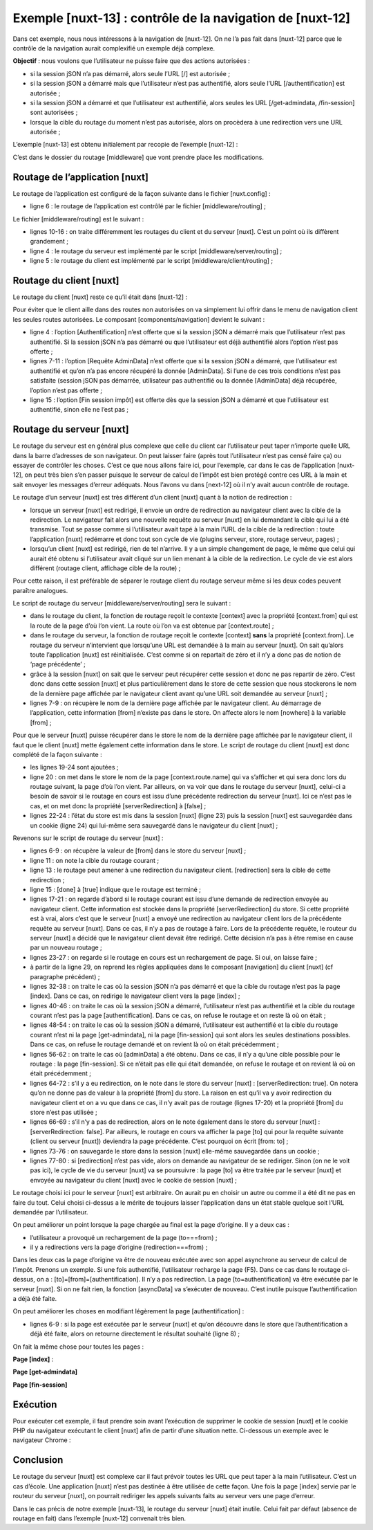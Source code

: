 Exemple [nuxt-13] : contrôle de la navigation de [nuxt-12]
==========================================================

Dans cet exemple, nous nous intéressons à la navigation de [nuxt-12]. On
ne l’a pas fait dans [nuxt-12] parce que le contrôle de la navigation
aurait complexifié un exemple déjà complexe.

**Objectif** : nous voulons que l’utilisateur ne puisse faire que des
actions autorisées :

-  si la session jSON n’a pas démarré, alors seule l’URL [/] est
   autorisée ;

-  si la session jSON a démarré mais que l’utilisateur n’est pas
   authentifié, alors seule l’URL [/authentification] est autorisée ;

-  si la session jSON a démarré et que l’utilisateur est authentifié,
   alors seules les URL [/get-admindata, /fin-session] sont autorisées ;

-  lorsque la cible du routage du moment n’est pas autorisée, alors on
   procèdera à une redirection vers une URL autorisée ;

L’exemple [nuxt-13] est obtenu initialement par recopie de l’exemple
[nuxt-12] :

|image0|

C’est dans le dossier du routage [middleware] que vont prendre place les
modifications.

Routage de l’application [nuxt]
-------------------------------

Le routage de l’application est configuré de la façon suivante dans le
fichier [nuxt.config] :

.. code-block:: javascript 
   :linenos:

   // routeur
     router: {
       // racine des URL de l'application
       base: '/nuxt-13/',
       // middleware de routage
       middleware: ['routing']
   },

-  ligne 6 : le routage de l’application est contrôlé par le fichier
   [middleware/routing] ;

Le fichier [middleware/routing] est le suivant :

.. code-block:: javascript 
   :linenos:

   /* eslint-disable no-console */

   // on importe les middleware du serveur et du client
   import serverRouting from './server/routing'
   import clientRouting from './client/routing'

   export default function(context) {
     // qui exécute ce code ?
     console.log('[middleware], process.server', process.server, ', process.client=', process.client)
     if (process.server) {
       // routage serveur
       serverRouting(context)
     } else {
       // routage client
       clientRouting(context)
     }
   }

-  lignes 10-16 : on traite différemment les routages du client et du
   serveur [nuxt]. C’est un point où ils diffèrent grandement ;

-  ligne 4 : le routage du serveur est implémenté par le script
   [middleware/server/routing] ;

-  ligne 5 : le routage du client est implémenté par le script
   [middleware/client/routing] ;

Routage du client [nuxt]
------------------------

Le routage du client [nuxt] reste ce qu’il était dans [nuxt-12] :

.. code-block:: javascript 
   :linenos:

   /* eslint-disable no-console */
   export default function(context) {
     // qui exécute ce code ?
     console.log('[middleware client], process.server', process.server, ', process.client=', process.client)
     // gestion du cookie de la session PHP dans le navigateur
     // le cookie de la session PHP du navigateur doit être identique à celui trouvé en session nuxt
     // l'acion [fin-session] reçoit un nouveau cookie PHP (serveur comme client nuxt)
     // si c'est le serveur qui le reçoit, le client doit le transmettre au navigateur
     // pour ses propres échanges avec le serveur PHP
     // on est ici dans un routing client

     // on récupère le cookie de la session PHP
     const phpSessionCookie = context.store.state.phpSessionCookie
     if (phpSessionCookie) {
       // s'il existe, on affecte le cookie de session PHP au navigateur
       document.cookie = phpSessionCookie
     }

     ...
   }

Pour éviter que le client aille dans des routes non autorisées on va
simplement lui offrir dans le menu de navigation client les seules
routes autorisées. Le composant [components/navigation] devient le
suivant :

.. code-block:: javascript 
   :linenos:

   <template>
     <!-- menu Bootstrap à trois options -->
     <b-nav vertical>
       <b-nav-item v-if="$store.state.jsonSessionStarted && !$store.state.userAuthenticated" to="/authentification" exact exact-active-class="active">
         Authentification
       </b-nav-item>
       <b-nav-item
         v-if="$store.state.jsonSessionStarted && $store.state.userAuthenticated && !$store.state.adminData"
         to="/get-admindata"
         exact
         exact-active-class="active"
       >
         Requête AdminData
       </b-nav-item>
       <b-nav-item v-if="$store.state.jsonSessionStarted && $store.state.userAuthenticated" to="/fin-session" exact exact-active-class="active">
         Fin session impôt
       </b-nav-item>
     </b-nav>
   </template>

-  ligne 4 : l’option [Authentification] n’est offerte que si la session
   jSON a démarré mais que l’utilisateur n’est pas authentifié. Si la
   session jSON n’a pas démarré ou que l’utilisateur est déjà
   authentifié alors l’option n’est pas offerte ;

-  lignes 7-11 : l’option [Requête AdminData] n’est offerte que si la
   session jSON a démarré, que l’utilisateur est authentifié et qu’on
   n’a pas encore récupéré la donnée [AdminData]. Si l’une de ces trois
   conditions n’est pas satisfaite (session jSON pas démarrée,
   utilisateur pas authentifié ou la donnée [AdminData] déjà récupérée,
   l’option n’est pas offerte ;

-  ligne 15 : l’option [Fin session impôt] est offerte dès que la
   session jSON a démarré et que l’utilisateur est authentifié, sinon
   elle ne l’est pas ;

Routage du serveur [nuxt]
-------------------------

Le routage du serveur est en général plus complexe que celle du client
car l’utilisateur peut taper n’importe quelle URL dans la barre
d’adresses de son navigateur. On peut laisser faire (après tout
l’utilisateur n’est pas censé faire ça) ou essayer de contrôler les
choses. C’est ce que nous allons faire ici, pour l’exemple, car dans le
cas de l’application [nuxt-12], on peut très bien s’en passer puisque le
serveur de calcul de l’impôt est bien protégé contre ces URL à la main
et sait envoyer les messages d’erreur adéquats. Nous l’avons vu dans
[next-12] où il n’y avait aucun contrôle de routage.

Le routage d’un serveur [nuxt] est très différent d’un client [nuxt]
quant à la notion de redirection :

-  lorsque un serveur [nuxt] est redirigé, il envoie un ordre de
   redirection au navigateur client avec la cible de la redirection. Le
   navigateur fait alors une nouvelle requête au serveur [nuxt] en lui
   demandant la cible qui lui a été transmise. Tout se passe comme si
   l’utilisateur avait tapé à la main l’URL de la cible de la
   redirection : toute l’application [nuxt] redémarre et donc tout son
   cycle de vie (plugins serveur, store, routage serveur, pages) ;

-  lorsqu’un client [nuxt] est redirigé, rien de tel n’arrive. Il y a un
   simple changement de page, le même que celui qui aurait été obtenu si
   l’utilisateur avait cliqué sur un lien menant à la cible de la
   redirection. Le cycle de vie est alors différent (routage client,
   affichage cible de la route) ;

Pour cette raison, il est préférable de séparer le routage client du
routage serveur même si les deux codes peuvent paraître analogues.

Le script de routage du serveur [middleware/server/routing] sera le
suivant :

.. code-block:: javascript 
   :linenos:

   /* eslint-disable no-console */
   export default function(context) {
     // qui exécute ce code ?
     console.log('[middleware server], process.server', process.server, ', process.client=', process.client)

     // on récupère quelques informations dans le store [nuxt]
     const store = context.store
     // d'où vient-on ?
     const from = store.state.from || 'nowhere'
     ...
   }

-  dans le routage du client, la fonction de routage reçoit le contexte
   [context] avec la propriété [context.from] qui est la route de la
   page d’où l’on vient. La route où l’on va est obtenue par
   [context.route] ;

-  dans le routage du serveur, la fonction de routage reçoit le contexte
   [context] **sans** la propriété [context.from]. Le routage du serveur
   n’intervient que lorsqu’une URL est demandée à la main au serveur
   [nuxt]. On sait qu’alors toute l’application [nuxt] est
   réinitialisée. C’est comme si on repartait de zéro et il n’y a donc
   pas de notion de ‘page précédente’ ;

-  grâce à la session [nuxt] on sait que le serveur peut récupérer cette
   session et donc ne pas repartir de zéro. C’est donc dans cette
   session [nuxt] et plus particulièrement dans le store de cette
   session que nous stockerons le nom de la dernière page affichée par
   le navigateur client avant qu’une URL soit demandée au serveur
   [nuxt] ;

-  lignes 7-9 : on récupère le nom de la dernière page affichée par le
   navigateur client. Au démarrage de l’application, cette information
   [from] n’existe pas dans le store. On affecte alors le nom [nowhere]
   à la variable [from] ;

Pour que le serveur [nuxt] puisse récupérer dans le store le nom de la
dernière page affichée par le navigateur client, il faut que le client
[nuxt] mette également cette information dans le store. Le script de
routage du client [nuxt] est donc complété de la façon suivante :

.. code-block:: javascript 
   :linenos:

   /* eslint-disable no-console */
   export default function(context) {
     // qui exécute ce code ?
     console.log('[middleware client], process.server', process.server, ', process.client=', process.client)
     // gestion du cookie de la session PHP dans le navigateur
     // le cookie de la session PHP du navigateur doit être identique à celui trouvé en session nuxt
     // l'acion [fin-session] reçoit un nouveau cookie PHP (serveur comme client nuxt)
     // si c'est le serveur qui le reçoit, le client doit le transmettre au navigateur
     // pour ses propres échanges avec le serveur PHP
     // on est ici dans un routing client

     // on récupère le cookie de la session PHP
     const phpSessionCookie = context.store.state.phpSessionCookie
     if (phpSessionCookie) {
       // s'il existe, on affecte le cookie de session PHP au navigateur
       document.cookie = phpSessionCookie
     }

     // on met dans la session le nom de la page où on va - pas de redirection serveur
     context.store.commit('replace', { serverRedirection: false, from: context.route.name })
     // on sauvegarde le store dans la session [nuxt]
     const session = context.app.$session()
     session.value.store = context.store.state
     session.save(context)
   }

-  les lignes 19-24 sont ajoutées ;

-  ligne 20 : on met dans le store le nom de la page
   [context.route.name] qui va s’afficher et qui sera donc lors du
   routage suivant, la page d’où l’on vient. Par ailleurs, on va voir
   que dans le routage du serveur [nuxt], celui-ci a besoin de savoir si
   le routage en cours est issu d’une précédente redirection du serveur
   [nuxt]. Ici ce n’est pas le cas, et on met donc la propriété
   [serverRedirection] à [false] ;

-  lignes 22-24 : l’état du store est mis dans la session [nuxt] (ligne
   23) puis la session [nuxt] est sauvegardée dans un cookie (ligne
   24) qui lui-même sera sauvegardé dans le navigateur du client
   [nuxt] ;

Revenons sur le script de routage du serveur [nuxt] :

.. code-block:: javascript 
   :linenos:

   /* eslint-disable no-console */
   export default function(context) {
     // qui exécute ce code ?
     console.log('[middleware server], process.server', process.server, ', process.client=', process.client)

     // on récupère quelques informations dans le store [nuxt]
     const store = context.store
     // d'où vient-on ?
     const from = store.state.from || 'nowhere'
     // où va-t-on ?
     const to = context.route.name
     // éventuelle redirection
     let redirection = ''
     // gestion du routage terminé
     let done = false

     // est-on déjà dans une redirection du serveur [nuxt]?
     if (store.state.serverRedirection) {
       // rien à faire
       done = true
     }

     // est-ce un rechargement de page ?
     if (to === from) {
       // rien à faire
       done = true
     }
     
     // contrôle de la navigation du serveur [nuxt]
     // on s'inspire de la navigation client dans le composant [navigation]

     // cas où la session PHP n'a pas démarré
     if (!done && !store.state.jsonSessionStarted && to !== 'index') {
       // redirection
       redirection = 'index'
       // travail terminé
       done = true
     }

     // cas où l'utilisateur n'est pas authentifié
     if (!done && store.state.jsonSessionStarted && !store.state.userAuthenticated && to !== 'authentification') {
       // redirection
       redirection = from
       // travail terminé
       done = true
     }

     // cas où l'utilisateur a été authentifié
     if (!done && store.state.jsonSessionStarted && store.state.userAuthenticated && to !== 'get-admindata' && to !== 'fin-session') {
       // on reste sur la même page
       redirection = from
       // travail terminé
       done = true
     }

     // cas où [adminData] a été obtenu
     if (!done && store.state.jsonSessionStarted && store.state.userAuthenticated && store.state.adminData && to !== 'fin-session') {
       // on reste sur la même page
       redirection = from
       // travail terminé
       done = true
     }

     // on a fait tous les contrôles ---------------------
     // redirection ?
     if (redirection) {
       // on note la redirection dans le store
       store.commit('replace', { serverRedirection: true })
     } else {
       // pas de redirection
       store.commit('replace', { serverRedirection: false, from: to })
     }
     // on sauvegarde le store dans la session [nuxt]
     const session = context.app.$session()
     session.value.store = store.state
     session.save(context)
     // on fait l'éventuelle redirection
     if (redirection) {
       context.redirect({ name: redirection })
     }
   }

-  lignes 6-9 : on récupère la valeur de [from] dans le store du serveur
   [nuxt] ;

-  ligne 11 : on note la cible du routage courant ;

-  ligne 13 : le routage peut amener à une redirection du navigateur
   client. [redirection] sera la cible de cette redirection ;

-  ligne 15 : [done] à [true] indique que le routage est terminé ;

-  lignes 17-21 : on regarde d’abord si le routage courant est issu
   d’une demande de redirection envoyée au navigateur client. Cette
   information est stockée dans la propriété [serverRedirection] du
   store. Si cette propriété est à vrai, alors c’est que le serveur
   [nuxt] a envoyé une redirection au navigateur client lors de la
   précédente requête au serveur [nuxt]. Dans ce cas, il n’y a pas de
   routage à faire. Lors de la précédente requête, le routeur du serveur
   [nuxt] a décidé que le navigateur client devait être redirigé. Cette
   décision n’a pas à être remise en cause par un nouveau routage ;

-  lignes 23-27 : on regarde si le routage en cours est un rechargement
   de page. Si oui, on laisse faire ;

-  à partir de la ligne 29, on reprend les règles appliquées dans le
   composant [navigation] du client [nuxt] (cf paragraphe précédent) ;

-  lignes 32-38 : on traite le cas où la session jSON n’a pas démarré et
   que la cible du routage n’est pas la page [index]. Dans ce cas, on
   redirige le navigateur client vers la page [index] ;

-  lignes 40-46 : on traite le cas où la session jSON a démarré,
   l’utilisateur n’est pas authentifié et la cible du routage courant
   n’est pas la page [authentification]. Dans ce cas, on refuse le
   routage et on reste là où on était ;

-  lignes 48-54 : on traite le cas où la session jSON a démarré,
   l’utilisateur est authentifié et la cible du routage courant n’est ni
   la page [get-admindata], ni la page [fin-session] qui sont alors les
   seules destinations possibles. Dans ce cas, on refuse le routage
   demandé et on revient là où on était précédemment ;

-  lignes 56-62 : on traite le cas où [adminData] a été obtenu. Dans ce
   cas, il n’y a qu’une cible possible pour le routage : la page
   [fin-session]. Si ce n’était pas elle qui était demandée, on refuse
   le routage et on revient là où on était précédemment ;

-  lignes 64-72 : s’il y a eu redirection, on le note dans le store du
   serveur [nuxt] : [serverRedirection: true]. On notera qu’on ne donne
   pas de valeur à la propriété [from] du store. La raison en est qu’il
   va y avoir redirection du navigateur client et on a vu que dans ce
   cas, il n’y avait pas de routage (lignes 17-20) et la propriété
   [from] du store n’est pas utilisée ;

-  lignes 66-69 : s’il n’y a pas de redirection, alors on le note
   également dans le store du serveur [nuxt] : [serverRedirection:
   false]. Par ailleurs, le routage en cours va afficher la page [to]
   qui pour la requête suivante (client ou serveur [nuxt]) deviendra la
   page précédente. C’est pourquoi on écrit [from: to] ;

-  lignes 73-76 : on sauvegarde le store dans la session [nuxt]
   elle-même sauvegardée dans un cookie ;

-  lignes 77-80 : si [redirection] n’est pas vide, alors on demande au
   navigateur de se rediriger. Sinon (on ne le voit pas ici), le cycle
   de vie du serveur [nuxt] va se poursuivre : la page [to] va être
   traitée par le serveur [nuxt] et envoyée au navigateur du client
   [nuxt] avec le cookie de session [nuxt] ;

Le routage choisi ici pour le serveur [nuxt] est arbitraire. On aurait
pu en choisir un autre ou comme il a été dit ne pas en faire du tout.
Celui choisi ci-dessus a le mérite de toujours laisser l’application
dans un état stable quelque soit l’URL demandée par l’utilisateur.

On peut améliorer un point lorsque la page chargée au final est la page
d’origine. Il y a deux cas :

-  l’utilisateur a provoqué un rechargement de la page (to===from) ;

-  il y a redirections vers la page d’origine (redirection===from) ;

Dans les deux cas la page d’origine va être de nouveau exécutée avec son
appel asynchrone au serveur de calcul de l’impôt. Prenons un exemple. Si
une fois authentifié, l’utilisateur recharge la page (F5). Dans ce cas
dans le routage ci-dessus, on a : [to]=[from]=[authentification]. Il n’y
a pas redirection. La page [to=authentification] va être exécutée par le
serveur [nuxt]. Si on ne fait rien, la fonction [asyncData] va
s’exécuter de nouveau. C’est inutile puisque l’authentification a déjà
été faite.

On peut améliorer les choses en modifiant légèrement la page
[authentification] :

.. code-block:: javascript 
   :linenos:

   // données asynchrones
     async asyncData(context) {
       // log
       console.log('[authentification asyncData started]')
       // on ne fait pas les choses deux fois si la page a déjà été demandée
       if (process.server && context.store.state.userAuthenticated) {
         console.log('[authentification asyncData canceled]')
         return { result: '[succès]' }
       }
       // client [nuxt]
       if (process.client) {
         // début attente
         context.app.$eventBus().$emit('loading', true)
         // pas d'erreur
         context.app.$eventBus().$emit('errorLoading', false)
       }
       try {
         // on s'authentifie auprès du serveur
   ...

-  lignes 6-9 : si la page est exécutée par le serveur [nuxt] et qu’on
   découvre dans le store que l’authentification a déjà été faite, alors
   on retourne directement le résultat souhaité (ligne 8) ;

On fait la même chose pour toutes les pages :

**Page [index]** :

.. code-block:: javascript 
   :linenos:

   // données asynchrones
     async asyncData(context) {
       // log
       console.log('[index asyncData started]')
       // on ne fait pas les choses deux fois si la page a déjà été demandée
       if (process.server && context.store.state.jsonSessionStarted) {
         console.log('[index asyncData canceled]')
         return { result: '[succès]' }
       }
       try {
   ...

**Page [get-admindata]**

.. code-block:: javascript 
   :linenos:

   // données asynchrones
     async asyncData(context) {
       // log
       console.log('[get-admindata asyncData started]')
       // on ne fait pas les choses deux fois si la page a déjà été demandée
       if (process.server && context.store.state.adminData) {
         console.log('[get-admindata asyncData canceled]')
         return { result: context.store.state.adminData }
       }
       // client
       if (process.client) {
         // début attente
         context.app.$eventBus().$emit('loading', true)
         // pas d'erreur
         context.app.$eventBus().$emit('errorLoading', false)
       }
       try {
      ...  

**Page [fin-session]**

.. code-block:: javascript 
   :linenos:

   // données asynchrones
     async asyncData(context) {
       // log
       console.log('[fin-session asyncData started]')
       // on ne fait pas les choses deux fois si la page a déjà été demandée
       if (process.server && context.store.state.jsonSessionStarted && !context.store.state.userAuthenticated) {
         console.log('[fin-session asyncData canceled]')
         return { result: "[succès]. La session jSON reste initialisée mais vous n'êtes plus authentifié(e)." }
       }
       // cas du client [nuxt]
       if (process.client) {
         // début attente
         context.app.$eventBus().$emit('loading', true)
         // pas d'erreur
         context.app.$eventBus().$emit('errorLoading', false)
       }
       try {
      

Exécution
---------

Pour exécuter cet exemple, il faut prendre soin avant l’exécution de
supprimer le cookie de session [nuxt] et le cookie PHP du navigateur
exécutant le client [nuxt] afin de partir d’une situation nette.
Ci-dessous un exemple avec le navigateur Chrome :

|image1|

Conclusion
----------

Le routage du serveur [nuxt] est complexe car il faut prévoir toutes les
URL que peut taper à la main l’utilisateur. C’est un cas d’école. Une
application [nuxt] n’est pas destinée à être utilisée de cette façon.
Une fois la page [index] servie par le routeur du serveur [nuxt], on
pourrait rediriger les appels suivants faits au serveur vers une page
d’erreur.

Dans le cas précis de notre exemple [nuxt-13], le routage du serveur
[nuxt] était inutile. Celui fait par défaut (absence de routage en fait)
dans l’exemple [nuxt-12] convenait très bien.

.. |image0| image:: ./chap-16/media/image1.png
   :width: 1.50787in
   :height: 2.16535in
.. |image1| image:: ./chap-16/media/image2.png
   :width: 3.73228in
   :height: 1.94094in
